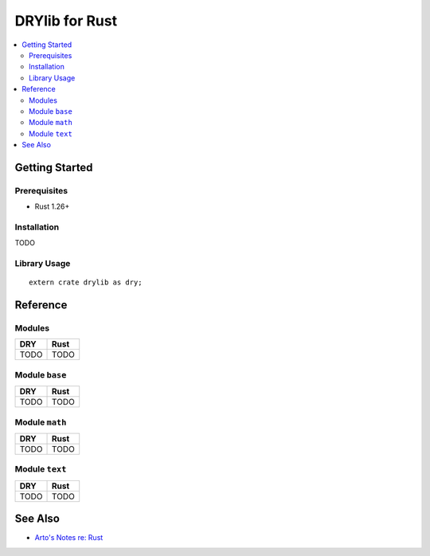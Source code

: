 .. index:: pair: Rust; language
.. highlight:: rust

***************
DRYlib for Rust
***************

.. contents::
   :local:
   :backlinks: entry
   :depth: 2

Getting Started
===============

Prerequisites
-------------

- Rust 1.26+

Installation
------------

TODO

Library Usage
-------------

::

   extern crate drylib as dry;

Reference
=========

Modules
-------

======================================= ========================================
DRY                                     Rust
======================================= ========================================
TODO                                    TODO
======================================= ========================================

Module ``base``
---------------

======================================= ========================================
DRY                                     Rust
======================================= ========================================
TODO                                    TODO
======================================= ========================================

Module ``math``
---------------

======================================= ========================================
DRY                                     Rust
======================================= ========================================
TODO                                    TODO
======================================= ========================================

Module ``text``
---------------

======================================= ========================================
DRY                                     Rust
======================================= ========================================
TODO                                    TODO
======================================= ========================================

See Also
========

- `Arto's Notes re: Rust <http://ar.to/notes/rust>`__
